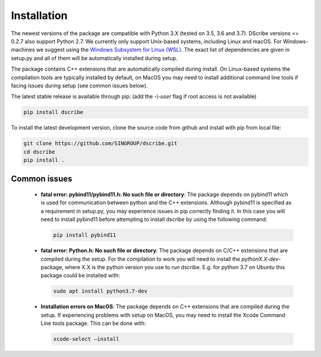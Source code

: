 Installation
============
The newest versions of the package are compatible with Python 3.X (tested on
3.5, 3.6 and 3.7). DScribe versions <= 0.2.7 also support Python 2.7. We currently only
support Unix-based systems, including Linux and macOS. For Windows-machines we
suggest using the `Windows Subsystem for Linux (WSL)
<https://en.wikipedia.org/wiki/Windows_Subsystem_for_Linux>`_. The exact list
of dependencies are given in setup.py and all of them will be automatically
installed during setup.

The package contains C++ extensions that are automatically compiled during
install. On Linux-based systems the compilation tools are typically installed
by default, on MacOS you may need to install additional command line tools if
facing issues during setup (see common issues below).

The latest stable release is available through pip: (add the *-\\-user* flag if
root access is not available)

.. code-block:: sh

    pip install dscribe

To install the latest development version, clone the source code from
github and install with pip from local file:

.. code-block:: sh

    git clone https://github.com/SINGROUP/dscribe.git
    cd dscribe
    pip install .

Common issues
-------------
 - **fatal error: pybind11/pybind11.h: No such file or directory**: The package
   depends on pybind11 which is used for communication between python and the
   C++ extensions. Although pybind11 is specified as a requirement in setup.py,
   you may experience issues in pip correctly finding it. In this case you will
   need to install pybind11 before attempting to install dscribe by using the
   following command:

   .. code-block:: sh

       pip install pybind11

 - **fatal error: Python.h: No such file or directory**: The package depends on
   C/C++ extensions that are compiled during the setup. For the compilation to
   work you will need to install the *pythonX.X-dev*-package, where X.X is the
   python version you use to run dscribe. E.g. for python 3.7 on Ubuntu this
   package could be installed with:

   .. code-block:: sh

       sudo apt install python3.7-dev

 - **Installation errors on MacOS**: The package depends on C++ extensions that
   are compiled during the setup. If experiencing problems with setup on MacOS,
   you may need to install the Xcode Command Line tools package. This can be
   done with:

   .. code-block:: sh

       xcode-select —install
